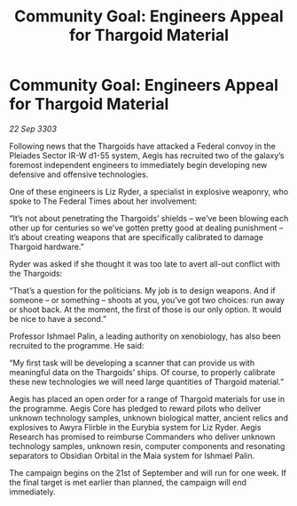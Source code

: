 :PROPERTIES:
:ID:       115d262c-5893-4b59-b955-f6b0a955df15
:END:
#+title: Community Goal: Engineers Appeal for Thargoid Material
#+filetags: :Thargoid:3303:galnet:

* Community Goal: Engineers Appeal for Thargoid Material

/22 Sep 3303/

Following news that the Thargoids have attacked a Federal convoy in the Pleiades Sector IR-W d1-55 system, Aegis has recruited two of the galaxy’s foremost independent engineers to immediately begin developing new defensive and offensive technologies. 

One of these engineers is Liz Ryder, a specialist in explosive weaponry, who spoke to The Federal Times about her involvement: 

“It’s not about penetrating the Thargoids’ shields – we’ve been blowing each other up for centuries so we’ve gotten pretty good at dealing punishment – it’s about creating weapons that are specifically calibrated to damage Thargoid hardware.” 

Ryder was asked if she thought it was too late to avert all-out conflict with the Thargoids: 

“That’s a question for the politicians. My job is to design weapons. And if someone – or something – shoots at you, you’ve got two choices: run away or shoot back. At the moment, the first of those is our only option. It would be nice to have a second.” 

Professor Ishmael Palin, a leading authority on xenobiology, has also been recruited to the programme. He said: 

“My first task will be developing a scanner that can provide us with meaningful data on the Thargoids’ ships. Of course, to properly calibrate these new technologies we will need large quantities of Thargoid material.” 

Aegis has placed an open order for a range of Thargoid materials for use in the programme. Aegis Core has pledged to reward pilots who deliver unknown technology samples, unknown biological matter, ancient relics and explosives to Awyra Flirble in the Eurybia system for Liz Ryder. Aegis Research has promised to reimburse Commanders who deliver unknown technology samples, unknown resin, computer components and resonating separators to Obsidian Orbital in the Maia system for Ishmael Palin. 

The campaign begins on the 21st of September and will run for one week. If the final target is met earlier than planned, the campaign will end immediately.
